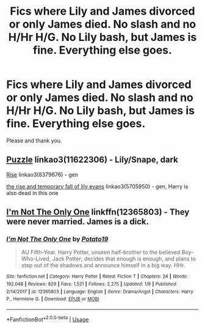 #+TITLE: Fics where Lily and James divorced or only James died. No slash and no H/Hr H/G. No Lily bash, but James is fine. Everything else goes.

* Fics where Lily and James divorced or only James died. No slash and no H/Hr H/G. No Lily bash, but James is fine. Everything else goes.
:PROPERTIES:
:Author: nauze18
:Score: 0
:DateUnix: 1559500771.0
:DateShort: 2019-Jun-02
:FlairText: Request
:END:
Please and thank you.


** [[https://archiveofourown.org/works/11622306][Puzzle]] linkao3(11622306) - Lily/Snape, dark

[[https://archiveofourown.org/works/8379676][Rise]] linkao3(8379676) - gen

[[https://archiveofourown.org/works/5705950][the rise and temporary fall of lily evans]] linkao3(5705950) - gen, Harry is also dead in this one
:PROPERTIES:
:Author: siderumincaelo
:Score: 1
:DateUnix: 1559528837.0
:DateShort: 2019-Jun-03
:END:


** [[https://www.fanfiction.net/s/12365803/1/I-m-Not-The-Only-One][I'm Not The Only One]] linkffn(12365803) - They were never married. James is a dick.
:PROPERTIES:
:Author: AevnNoram
:Score: 1
:DateUnix: 1559578492.0
:DateShort: 2019-Jun-03
:END:

*** [[https://www.fanfiction.net/s/12365803/1/][*/I'm Not The Only One/*]] by [[https://www.fanfiction.net/u/5594536/Potato19][/Potato19/]]

#+begin_quote
  AU Fifth-Year. Harry Potter, unseen half-brother to the believed Boy-Who-Lived, Jack Potter; decides that enough is enough, and plans to step out of the shadows and announce himself in a big way. HHr.
#+end_quote

^{/Site/:} ^{fanfiction.net} ^{*|*} ^{/Category/:} ^{Harry} ^{Potter} ^{*|*} ^{/Rated/:} ^{Fiction} ^{T} ^{*|*} ^{/Chapters/:} ^{24} ^{*|*} ^{/Words/:} ^{192,048} ^{*|*} ^{/Reviews/:} ^{829} ^{*|*} ^{/Favs/:} ^{1,521} ^{*|*} ^{/Follows/:} ^{2,275} ^{*|*} ^{/Updated/:} ^{1/9} ^{*|*} ^{/Published/:} ^{2/14/2017} ^{*|*} ^{/id/:} ^{12365803} ^{*|*} ^{/Language/:} ^{English} ^{*|*} ^{/Genre/:} ^{Drama/Angst} ^{*|*} ^{/Characters/:} ^{Harry} ^{P.,} ^{Hermione} ^{G.} ^{*|*} ^{/Download/:} ^{[[http://www.ff2ebook.com/old/ffn-bot/index.php?id=12365803&source=ff&filetype=epub][EPUB]]} ^{or} ^{[[http://www.ff2ebook.com/old/ffn-bot/index.php?id=12365803&source=ff&filetype=mobi][MOBI]]}

--------------

*FanfictionBot*^{2.0.0-beta} | [[https://github.com/tusing/reddit-ffn-bot/wiki/Usage][Usage]]
:PROPERTIES:
:Author: FanfictionBot
:Score: 1
:DateUnix: 1559578499.0
:DateShort: 2019-Jun-03
:END:
